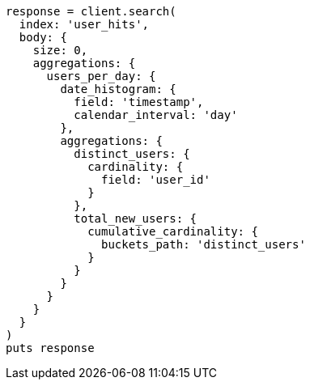 [source, ruby]
----
response = client.search(
  index: 'user_hits',
  body: {
    size: 0,
    aggregations: {
      users_per_day: {
        date_histogram: {
          field: 'timestamp',
          calendar_interval: 'day'
        },
        aggregations: {
          distinct_users: {
            cardinality: {
              field: 'user_id'
            }
          },
          total_new_users: {
            cumulative_cardinality: {
              buckets_path: 'distinct_users'
            }
          }
        }
      }
    }
  }
)
puts response
----
